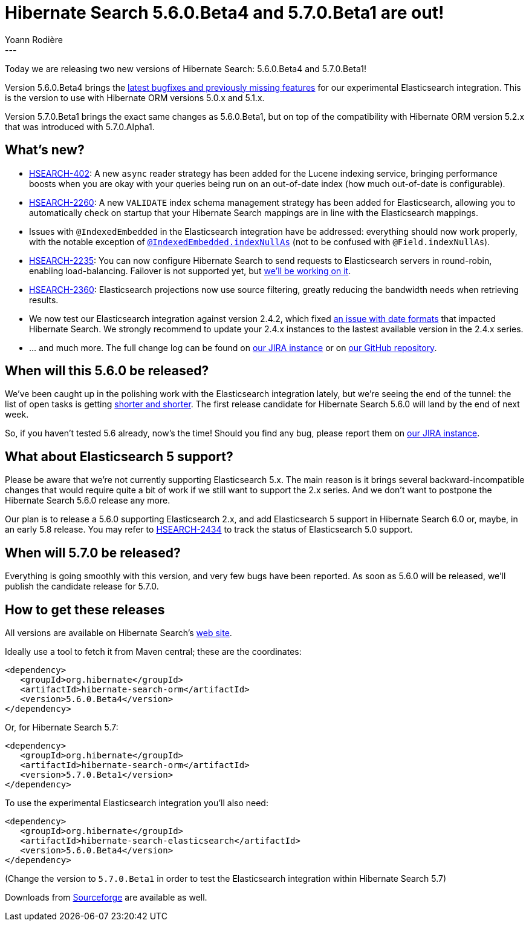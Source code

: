 = Hibernate Search 5.6.0.Beta4 and 5.7.0.Beta1 are out!
Yoann Rodière
:awestruct-tags: [ "Hibernate Search", "Elasticsearch", "Releases" ]
:awestruct-layout: blog-post
---

Today we are releasing two new versions of Hibernate Search: 5.6.0.Beta4 and 5.7.0.Beta1!

Version 5.6.0.Beta4 brings the https://hibernate.atlassian.net/issues/?jql=fixVersion%20%3D%205.6.0.Beta4[latest bugfixes and previously missing features] for our experimental Elasticsearch integration. This is the version to use with Hibernate ORM versions 5.0.x and 5.1.x.

Version 5.7.0.Beta1 brings the exact same changes as 5.6.0.Beta1, but on top of the compatibility with Hibernate ORM version 5.2.x that was introduced with 5.7.0.Alpha1.

== What's new?

 * https://hibernate.atlassian.net/browse/HSEARCH-402[HSEARCH-402]: A new `async` reader strategy has been added for the Lucene indexing service, bringing performance boosts when you are okay with your queries being run on an out-of-date index (how much out-of-date is configurable).
 * https://hibernate.atlassian.net/browse/HSEARCH-2260[HSEARCH-2260]: A new `VALIDATE` index schema management strategy has been added for Elasticsearch, allowing you to automatically check on startup that your Hibernate Search mappings are in line with the Elasticsearch mappings.
 * Issues with `@IndexedEmbedded` in the Elasticsearch integration have be addressed: everything should now work properly, with the notable exception of https://hibernate.atlassian.net/browse/HSEARCH-2389[`@IndexedEmbedded.indexNullAs`] (not to be confused with `@Field.indexNullAs`).
 * https://hibernate.atlassian.net/browse/HSEARCH-2235[HSEARCH-2235]: You can now configure Hibernate Search to send requests to Elasticsearch servers in round-robin, enabling load-balancing. Failover is not supported yet, but https://hibernate.atlassian.net/browse/HSEARCH-2469[we'll be working on it].
 * https://hibernate.atlassian.net/browse/HSEARCH-2360[HSEARCH-2360]: Elasticsearch projections now use source filtering, greatly reducing the bandwidth needs when retrieving results.
 * We now test our Elasticsearch integration against version 2.4.2, which fixed https://hibernate.atlassian.net/browse/HSEARCH-2414[an issue with date formats] that impacted Hibernate Search. We strongly recommend to update your 2.4.x instances to the lastest available version in the 2.4.x series.
 * ... and much more. The full change log can be found on https://hibernate.atlassian.net/secure/ReleaseNote.jspa?projectId=10061&version=25250[our JIRA instance] or on https://github.com/hibernate/hibernate-search/blob/5.6.0.Beta4/changelog.txt[our GitHub repository].

== When will this 5.6.0 be released?

We've been caught up in the polishing work with the Elasticsearch integration lately, but we're seeing the end of the tunnel: the list of open tasks is getting https://hibernate.atlassian.net/issues/?jql=project%20%3D%20HSEARCH%20AND%20status%20in%20(Open%2C%20Reopened%2C%20%22Awaiting%20Test%20Case%22)%20AND%20fixVersion%20%3D%205.6.0.CR1[shorter and shorter]. The first release candidate for Hibernate Search 5.6.0 will land by the end of next week.

So, if you haven't tested 5.6 already, now's the time! Should you find any bug, please report them on https://hibernate.atlassian.net/projects/HSEARCH/issues[our JIRA instance].

== What about Elasticsearch 5 support?

Please be aware that we're not currently supporting Elasticsearch 5.x. The main reason is it brings several backward-incompatible changes that would require quite a bit of work if we still want to support the 2.x series. And we don't want to postpone the Hibernate Search 5.6.0 release any more.

Our plan is to release a 5.6.0 supporting Elasticsearch 2.x, and add Elasticsearch 5 support in Hibernate Search 6.0 or, maybe, in an early 5.8 release. You may refer to https://hibernate.atlassian.net/browse/HSEARCH-2434[HSEARCH-2434] to track the status of Elasticsearch 5.0 support.

== When will 5.7.0 be released?

Everything is going smoothly with this version, and very few bugs have been reported. As soon as 5.6.0 will be released, we'll publish the candidate release for 5.7.0.

== How to get these releases

All versions are available on Hibernate Search's https://hibernate.org/search/[web site].

Ideally use a tool to fetch it from Maven central; these are the coordinates:

====
[source, XML]
----
<dependency>
   <groupId>org.hibernate</groupId>
   <artifactId>hibernate-search-orm</artifactId>
   <version>5.6.0.Beta4</version>
</dependency>
----
====

Or, for Hibernate Search 5.7:

====
[source, XML]
----
<dependency>
   <groupId>org.hibernate</groupId>
   <artifactId>hibernate-search-orm</artifactId>
   <version>5.7.0.Beta1</version>
</dependency>
----
====

To use the experimental Elasticsearch integration you'll also need:

====
[source, XML]
----
<dependency>
   <groupId>org.hibernate</groupId>
   <artifactId>hibernate-search-elasticsearch</artifactId>
   <version>5.6.0.Beta4</version>
</dependency>
----
====

(Change the version to `5.7.0.Beta1` in order to test the Elasticsearch integration within Hibernate Search 5.7) 

Downloads from https://sourceforge.net/projects/hibernate/files/hibernate-search/[Sourceforge] are available as well.


